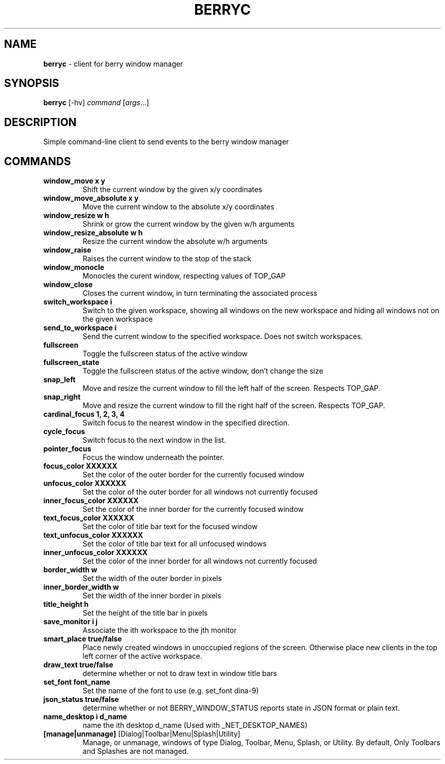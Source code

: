 .\" generated with Ronn/v0.7.3
.\" http://github.com/rtomayko/ronn/tree/0.7.3
.
.TH "BERRYC" "1" "March 2020" "" ""
.
.SH "NAME"
\fBberryc\fR \- client for berry window manager
.
.SH "SYNOPSIS"
\fBberryc\fR [\-hv] \fIcommand\fR [\fIargs\fR\.\.\.]
.
.SH "DESCRIPTION"
Simple command\-line client to send events to the berry window manager
.
.SH "COMMANDS"
.
.TP
\fBwindow_move\fR \fBx y\fR
Shift the current window by the given x/y coordinates
.
.TP
\fBwindow_move_absolute\fR \fBx y\fR
Move the current window to the absolute x/y coordinates
.
.TP
\fBwindow_resize\fR \fBw h\fR
Shrink or grow the current window by the given w/h arguments
.
.TP
\fBwindow_resize_absolute\fR \fBw h\fR
Resize the current window the absolute w/h arguments
.
.TP
\fBwindow_raise\fR
Raises the current window to the stop of the stack
.
.TP
\fBwindow_monocle\fR
Monocles the curent window, respecting values of TOP_GAP
.
.TP
\fBwindow_close\fR
Closes the current window, in turn terminating the associated process
.
.TP
\fBswitch_workspace\fR \fBi\fR
Switch to the given workspace, showing all windows on the new workspace and hiding all windows not on the given workspace
.
.TP
\fBsend_to_workspace\fR \fBi\fR
Send the current window to the specified workspace\. Does not switch workspaces\.
.
.TP
\fBfullscreen\fR
Toggle the fullscreen status of the active window
.
.TP
\fBfullscreen_state\fR
Toggle the fullscreen status of the active window, don't change the size
.
.TP
\fBsnap_left\fR
Move and resize the current window to fill the left half of the screen\. Respects TOP_GAP\.
.
.TP
\fBsnap_right\fR
Move and resize the current window to fill the right half of the screen\. Respects TOP_GAP\.
.
.TP
\fBcardinal_focus\fR \fB1, 2, 3, 4\fR
Switch focus to the nearest window in the specified direction\.
.
.TP
\fBcycle_focus\fR
Switch focus to the next window in the list\.
.

.TP
\fBpointer_focus\fR
Focus the window underneath the pointer\.
.
.TP
\fBfocus_color\fR \fBXXXXXX\fR
Set the color of the outer border for the currently focused window
.
.TP
\fBunfocus_color\fR \fBXXXXXX\fR
Set the color of the outer border for all windows not currently focused
.
.TP
\fBinner_focus_color\fR \fBXXXXXX\fR
Set the color of the inner border for the currently focused window
.
.TP
\fBtext_focus_color\fR \fBXXXXXX\fR
Set the color of title bar text for the focused window
.
.TP
\fBtext_unfocus_color\fR \fBXXXXXX\fR
Set the color of title bar text for all unfocused windows
.
.TP
\fBinner_unfocus_color\fR \fBXXXXXX\fR
Set the color of the inner border for all windows not currently focused
.
.TP
\fBborder_width\fR \fBw\fR
Set the width of the outer border in pixels
.
.TP
\fBinner_border_width\fR \fBw\fR
Set the width of the inner border in pixels
.
.TP
\fBtitle_height\fR \fBh\fR
Set the height of the title bar in pixels
.
.TP
\fBsave_monitor\fR \fBi j\fR
Associate the ith workspace to the jth monitor
.

.TP
\fBsmart_place\fR \fBtrue/false\fR
Place newly created windows in unoccupied regions of the screen.
Otherwise place new clients in the top left corner of the active workspace.
.
.TP
\fBdraw_text\fR \fBtrue/false\fR
determine whether or not to draw text in window title bars
.
.TP
\fBset_font\fR \fBfont_name\fR
Set the name of the font to use (e.g. set_font dina-9)
.
.TP
\fBjson_status\fR \fBtrue/false\fR
determine whether or not BERRY_WINDOW_STATUS reports state in JSON format
or plain text.
.
.TP
\fBname_desktop\fR \fBi\fR \fBd_name\fR
name the ith desktop d_name (Used with _NET_DESKTOP_NAMES)
.
.TP

\fB[manage|unmanage]\fR [Dialog|Toolbar|Menu|Splash|Utility]\fR
Manage, or unmanage, windows of type Dialog, Toolbar, Menu, Splash, or Utility.
By default, Only Toolbars and Splashes are not managed. 
.
